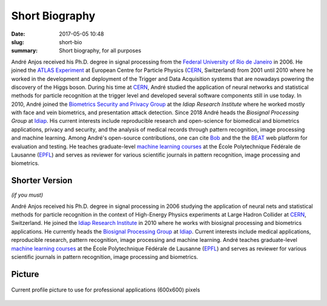Short Biography
---------------

:date: 2017-05-05 10:48
:slug: short-bio
:summary: Short biography, for all purposes

André Anjos received his Ph.D. degree in signal processing from the `Federal
University of Rio de Janeiro`_ in 2006. He joined the `ATLAS Experiment`_ at
European Centre for Particle Physics (CERN_, Switzerland) from 2001 until 2010
where he worked in the development and deployment of the Trigger and Data
Acquisition systems that are nowadays powering the discovery of the Higgs
boson. During his time at CERN_, André studied the application of neural
networks and statistical methods for particle recognition at the trigger level
and developed several software components still in use today. In 2010, André
joined the `Biometrics Security and Privacy Group`_ at the `Idiap Research
Institute` where he worked mostly with face and vein biometrics, and
presentation attack detection. Since 2018 André heads the `Biosignal Processing
Group` at Idiap_. His current interests include reproducible research and
open-science for biomedical and biometrics applications, privacy and security,
and the analysis of medical records through pattern recognition, image
processing and machine learning. Among André's open-source contributions, one
can cite Bob_ and the the BEAT_ web platform for evaluation and testing. He
teaches graduate-level `machine learning courses`_ at the École Polytechnique
Fédérale de Lausanne (EPFL_) and serves as reviewer for various scientific
journals in pattern recognition, image processing and biometrics.


Shorter Version
===============

*(if you must)*

André Anjos received his Ph.D. degree in signal processing in 2006 studying the
application of neural nets and statistical methods for particle recognition in
the context of High-Energy Physics experiments at Large Hadron Collider at
CERN_, Switzerland. He joined the `Idiap Research Institute`_ in 2010 where he
works with biosignal processing and biometrics applications. He currently heads
the `Biosignal Processing Group`_ at Idiap_. Current interests include medical
applications, reproducible research, pattern recognition, image processing and
machine learning. André teaches graduate-level `machine learning courses`_ at
the École Polytechnique Fédérale de Lausanne (EPFL_) and serves as reviewer for
various scientific journals in pattern recognition, image processing and
biometrics.


Picture
=======

.. figure:: {filename}/images/pictures/andre-anjos-600x600.jpg
   :width: 40 %
   :align: center
   :alt: André Anjos (600x600)

   Current profile picture to use for professional applications (600x600)
   pixels


.. links here
.. _federal university of rio de janeiro: https://www.ufrj.br
.. _cern: https://www.cern.ch
.. _idiap: https://www.idiap.ch
.. _idiap research institute: https://www.idiap.ch
.. _biometrics security and privacy group: https://www.idiap.ch/en/scientific-research/biometrics-security-and-privacy
.. _biosignal processing group: https://www.idiap.ch/en/scientific-research/biosignal-processing
.. _epfl: https://www.epfl.ch
.. _atlas experiment: https://atlas.ch
.. _machine learning courses: http://edu.epfl.ch/coursebook/en/fundamentals-in-statistical-pattern-recognition-EE-612
.. _bob: https://www.idiap.ch/software/bob
.. _beat: https://www.idiap.ch/software/beat
